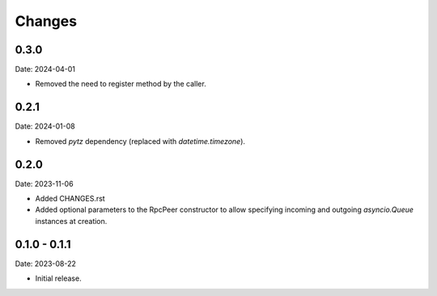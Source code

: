 Changes
=======

0.3.0
-----

Date: 2024-04-01

- Removed the need to register method by the caller.

0.2.1
-----

Date: 2024-01-08

- Removed `pytz` dependency (replaced with `datetime.timezone`).

0.2.0
-----

Date: 2023-11-06

- Added CHANGES.rst
- Added optional parameters to the RpcPeer constructor to allow specifying incoming and outgoing `asyncio.Queue` instances at creation.

0.1.0 - 0.1.1
--------------

Date: 2023-08-22

- Initial release.

